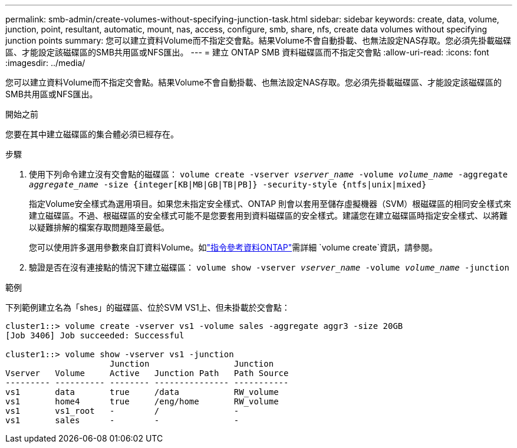 ---
permalink: smb-admin/create-volumes-without-specifying-junction-task.html 
sidebar: sidebar 
keywords: create, data, volume, junction, point, resultant, automatic, mount, nas, access, configure, smb, share, nfs, create data volumes without specifying junction points 
summary: 您可以建立資料Volume而不指定交會點。結果Volume不會自動掛載、也無法設定NAS存取。您必須先掛載磁碟區、才能設定該磁碟區的SMB共用區或NFS匯出。 
---
= 建立 ONTAP SMB 資料磁碟區而不指定交會點
:allow-uri-read: 
:icons: font
:imagesdir: ../media/


[role="lead"]
您可以建立資料Volume而不指定交會點。結果Volume不會自動掛載、也無法設定NAS存取。您必須先掛載磁碟區、才能設定該磁碟區的SMB共用區或NFS匯出。

.開始之前
您要在其中建立磁碟區的集合體必須已經存在。

.步驟
. 使用下列命令建立沒有交會點的磁碟區： `volume create -vserver _vserver_name_ -volume _volume_name_ -aggregate _aggregate_name_ -size {integer[KB|MB|GB|TB|PB]} -security-style {ntfs|unix|mixed}`
+
指定Volume安全樣式為選用項目。如果您未指定安全樣式、ONTAP 則會以套用至儲存虛擬機器（SVM）根磁碟區的相同安全樣式來建立磁碟區。不過、根磁碟區的安全樣式可能不是您要套用到資料磁碟區的安全樣式。建議您在建立磁碟區時指定安全樣式、以將難以疑難排解的檔案存取問題降至最低。

+
您可以使用許多選用參數來自訂資料Volume。如link:https://docs.netapp.com/us-en/ontap-cli/volume-create.html["指令參考資料ONTAP"^]需詳細 `volume create`資訊，請參閱。

. 驗證是否在沒有連接點的情況下建立磁碟區： `volume show -vserver _vserver_name_ -volume _volume_name_ -junction`


.範例
下列範例建立名為「shes」的磁碟區、位於SVM VS1上、但未掛載於交會點：

[listing]
----
cluster1::> volume create -vserver vs1 -volume sales -aggregate aggr3 -size 20GB
[Job 3406] Job succeeded: Successful

cluster1::> volume show -vserver vs1 -junction
                     Junction                 Junction
Vserver   Volume     Active   Junction Path   Path Source
--------- ---------- -------- --------------- -----------
vs1       data       true     /data           RW_volume
vs1       home4      true     /eng/home       RW_volume
vs1       vs1_root   -        /               -
vs1       sales      -        -               -
----